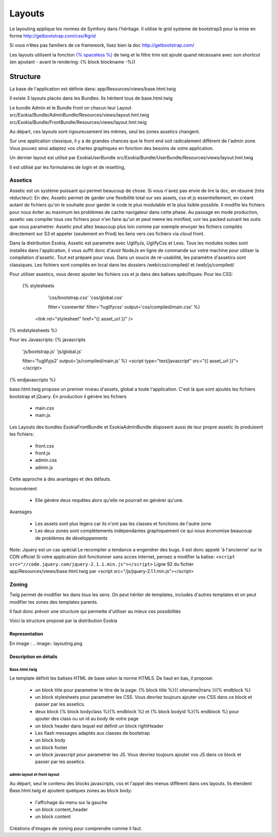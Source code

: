 
======================================
Layouts
======================================

Le layouting applique les normes de Symfony dans l'héritage.
Il utilise le grid systeme de bootstrap3 pour la mise en forme http://getbootstrap.com/css/#grid

Si vous n’êtes pas familiers de ce framework, lisez bien la doc http://getbootstrap.com/

Les layouts utilisent la fonction `{% spaceless %} <http://twig.sensiolabs.org/doc/tags/spaceless.html>`_ de twig et le filtre trim est ajouté quand nécessaire avec son shortcut (en ajoutant - avant le rendering: {% block blockname -%})


************************
Structure
************************
La base de l'application est définie dans: 
app/Resources/views/base.html.twig

Il existe 3 layouts placés dans les Bundles.
Ils héritent tous de base.html.twig

Le bundle Admin et le Bundle front on chacun leur Layout 
src/Esokia/Bundle/AdminBundle/Resources/views/layout.hml.twig
src/Esokia/Bundle/FrontBundle/Resources/views/layout.hml.twig

Au départ, ces layouts sont rigoureusement les mêmes, seul les zones assetics changent.

Sur une application classique, il y a de grandes chances que le front end soit radicalement différent de l'admin zone. 
Vous pouvez ainsi adaptez vos chartes graphiques en fonction des besoins de votre application. 


Un dernier layout est utilisé par EsokiaUserBundle
src/Esokia/Bundle/UserBundle/Resources/views/layout.hml.twig

Il est utilisé par les formulaires de login et de resetting, 


Assetics
-----------------------

Assetic est un système puissant qui permet beaucoup de chose.
Si vous n'avez pas envie de lire la doc, en résumé (très réducteur):
En dev, Assetic permet de garder une flexibilité total sur ses assets, css et js essentiellement, en créant autant de fichiers qu'on le souhaite pour garder le code le plus modulable et le plus lisible possible.
Il modifie les fichiers pour nous éviter au maximum les problèmes de cache navigateur dans cette phase.
Au passage en mode production, assetic vas compiler tous ces fichiers pour n'en faire qu'un et peut meme les minified, voir les packed suivant les outis que vous parametrer.
Assetic peut allez beaucoup plus loin comme par exemple envoyer les fichiers compilés directement sur S3 et appeler (seulement en Prod) les liens vers ces fichiers via cloud front.



Dans la distribution Esokia, Assetic est parametre avec UglifyJs, UglifyCss et Less.
Tous les modules nodes sont installés dans l'application, il vous suffit donc d'avoir NodeJs en ligne de commande sur votre machine pour utiliser la compilation d'assetic.
Tout est préparé pour vous.
Dans un soucis de ré-usabilité, les paramètre d'assetics sont classiques. 
Les fichiers sont compilés en local dans les dossiers
/web/css/compiled/ et /web/js/compiled/


Pour utiliser assetics, vous devez ajouter les fichiers css et js dans des balises spécifiques:
Pour les CSS:
 {% stylesheets 
        'css/bootstrap.css' 
        'css/global.css' 

        filter='cssrewrite' 
        filter='?uglifycss' 
        output='css/compiled/main.css' %}
    <link rel="stylesheet" href="{{ asset_url }}" />
{% endstylesheets %}

Pour les Javascripts: 
{% javascripts 
        'js/bootstrap.js' 
        'js/global.js'  

        filter='?uglifyjs2' 
        output='js/compiled/main.js' %}
        <script type="text/javascript" src="{{ asset_url }}"></script>
{% endjavascripts %}




base.html.twig propose un premier niveau d'assets, global a toute l'application. 
C'est là que sont ajoutés les fichiers bootstrap et jQuery.
En production il génère les fichiers

 - main.css
 - main.js

Les Layouts des bundles EsokiaFrontBundle et EsokiaAdminBundle disposent aussi de leur propre assetic
ils produisent les fichiers: 

 - front.css
 - front.js
 - admin.css
 - admin.js



Cette approche à des avantages et des défauts. 

Inconvénient

 - Elle génère deux requêtes alors qu'elle ne pourrait en générer qu'une.

Avantages

 - Les assets sont plus légers car ils n'ont pas les classes et fonctions de l'autre zone
 - Les deux zones sont complètements indépendantes graphiquement ce qui nous économise beaucoup de problèmes de développements



Note: Jquery est un cas spécial
Le recompiler a tendance a engendrer des bugs. 
Il est donc appelé 'à l'ancienne' sur le CDN officiel
Si votre application doit fonctionner sans acces internet, pensez a modifier la balise: 
``<script src="//code.jquery.com/jquery-2.1.1.min.js"></script>``
Ligne 92 du fichier app/Resources/views/base.html.twig par
<script src="/js/jquery-2.1.1.min.js"></script>



Zoning
-----------------------

Twig permet de modifier les dans tous les sens.
On peut hériter de templates, includes d'autres templates et on peut modifier les zones des templates parents. 

Il faut donc prévoir une structure qui permette d'utiliser au mieux ces possibilités


Voici la structure proposé par la distribution Esokia

Representation
^^^^^^^^^^^^^^
En image : .. image:: layouting.png


Description en détails
^^^^^^^^^^^^^^^^^^^^^^
Base.html.twig
**************
Le template définit les balises HTML de base selon la norme HTML5.
De haut en bas, il propose: 

 - un block title pour parametrer le titre de la page: 
   {% block title %}{{ sitename|trans }}{% endblock %}
 - un block stylesheets pour parametrer les CSS. Vous devriez toujours ajouter vos CSS dans ce block et passer par les assetics.
 - deux block {% block bodyclass %}{% endblock %} et {% block bodyid %}{% endblock %} pour ajouter des class ou un id au body de votre page
 - un block header dans lequel est définit un block rightHeader
 - Les flash messages adaptés aux classes de bootstrap
 - un block body
 - un block footer
 - un block javascript pour parametrer les JS. Vous devriez toujours ajouter vos JS dans ce block et passer par les assetics.


admin layout et front layout
****************************

Au départ, seul le contenu des blocks javascripts, css et l'appel des menus diffèrent dans ces layouts. 
Ils étendent Base.html.twig et ajoutent quelques zones au block body: 

 - l'affichage du menu sur la gauche
 - un block content_header
 - un block content





Créations d'images de zoning pour comprendre comme il faut.